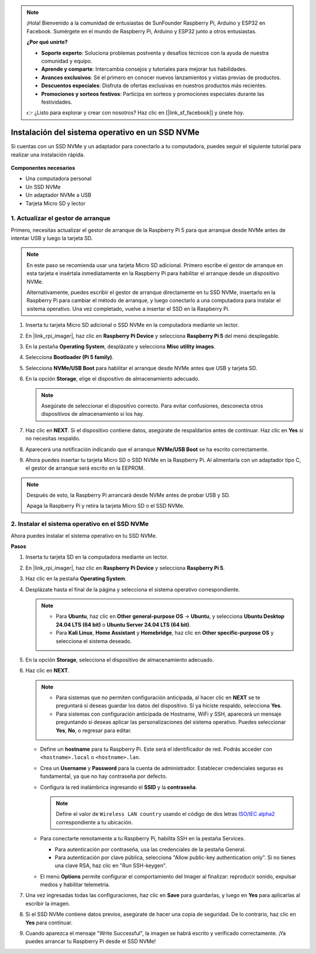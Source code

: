 .. note::

    ¡Hola! Bienvenido a la comunidad de entusiastas de SunFounder Raspberry Pi, Arduino y ESP32 en Facebook. Sumérgete en el mundo de Raspberry Pi, Arduino y ESP32 junto a otros entusiastas.

    **¿Por qué unirte?**

    - **Soporte experto**: Soluciona problemas postventa y desafíos técnicos con la ayuda de nuestra comunidad y equipo.
    - **Aprende y comparte**: Intercambia consejos y tutoriales para mejorar tus habilidades.
    - **Avances exclusivos**: Sé el primero en conocer nuevos lanzamientos y vistas previas de productos.
    - **Descuentos especiales**: Disfruta de ofertas exclusivas en nuestros productos más recientes.
    - **Promociones y sorteos festivos**: Participa en sorteos y promociones especiales durante las festividades.

    👉 ¿Listo para explorar y crear con nosotros? Haz clic en [|link_sf_facebook|] y únete hoy.

.. _install_to_nvme_home_bridge_mini:

Instalación del sistema operativo en un SSD NVMe
=====================================================

Si cuentas con un SSD NVMe y un adaptador para conectarlo a tu computadora, puedes seguir el siguiente tutorial para realizar una instalación rápida.

    .. image:: img/m2_nvme_adapter.png
        :width: 300
        :align: center  

**Componentes necesarios**

* Una computadora personal
* Un SSD NVMe
* Un adaptador NVMe a USB
* Tarjeta Micro SD y lector

.. _update_bootloader_mini:

1. Actualizar el gestor de arranque
------------------------------------

Primero, necesitas actualizar el gestor de arranque de la Raspberry Pi 5 para que arranque desde NVMe antes de intentar USB y luego la tarjeta SD.

.. .. raw:: html

..     <iframe width="700" height="500" src="https://www.youtube.com/embed/tCKTgAeWIjc?start=47&end=95&si=xbmsWGBvCWefX01T" title="YouTube video player" frameborder="0" allow="accelerometer; autoplay; clipboard-write; encrypted-media; gyroscope; picture-in-picture; web-share" referrerpolicy="strict-origin-when-cross-origin" allowfullscreen></iframe>


.. note::

    En este paso se recomienda usar una tarjeta Micro SD adicional. Primero escribe el gestor de arranque en esta tarjeta e insértala inmediatamente en la Raspberry Pi para habilitar el arranque desde un dispositivo NVMe.
    
    Alternativamente, puedes escribir el gestor de arranque directamente en tu SSD NVMe, insertarlo en la Raspberry Pi para cambiar el método de arranque, y luego conectarlo a una computadora para instalar el sistema operativo. Una vez completado, vuelve a insertar el SSD en la Raspberry Pi.

#. Inserta tu tarjeta Micro SD adicional o SSD NVMe en la computadora mediante un lector.

#. En |link_rpi_imager|, haz clic en **Raspberry Pi Device** y selecciona **Raspberry Pi 5** del menú desplegable.

   .. image:: img/os_choose_device_pi5.png
      :width: 90%

#. En la pestaña **Operating System**, desplázate y selecciona **Misc utility images**.

   .. image:: img/nvme_misc.png
      :width: 90%

#. Selecciona **Bootloader (Pi 5 family)**.

   .. image:: img/nvme_bootloader.png
      :width: 90%


#. Selecciona **NVMe/USB Boot** para habilitar el arranque desde NVMe antes que USB y tarjeta SD.

   .. image:: img/nvme_nvme_boot.png
      :width: 90%



#. En la opción **Storage**, elige el dispositivo de almacenamiento adecuado.

   .. note::

      Asegúrate de seleccionar el dispositivo correcto. Para evitar confusiones, desconecta otros dispositivos de almacenamiento si los hay.

   .. image:: img/os_choose_sd.png
      :width: 90%


#. Haz clic en **NEXT**. Si el dispositivo contiene datos, asegúrate de respaldarlos antes de continuar. Haz clic en **Yes** si no necesitas respaldo.

   .. image:: img/os_continue.png
      :width: 90%


#. Aparecerá una notificación indicando que el arranque **NVMe/USB Boot** se ha escrito correctamente.

   .. image:: img/nvme_boot_finish.png
      :width: 90%


#. Ahora puedes insertar tu tarjeta Micro SD o SSD NVMe en la Raspberry Pi. Al alimentarla con un adaptador tipo C, el gestor de arranque será escrito en la EEPROM.

.. note::

   Después de esto, la Raspberry Pi arrancará desde NVMe antes de probar USB y SD.
    
   Apaga la Raspberry Pi y retira la tarjeta Micro SD o el SSD NVMe.


2. Instalar el sistema operativo en el SSD NVMe
---------------------------------------------------

Ahora puedes instalar el sistema operativo en tu SSD NVMe.

**Pasos**

#. Inserta tu tarjeta SD en la computadora mediante un lector.

#. En |link_rpi_imager|, haz clic en **Raspberry Pi Device** y selecciona **Raspberry Pi 5**.

   .. image:: img/os_choose_device_pi5.png
      :width: 90%


#. Haz clic en la pestaña **Operating System**.

   .. image:: img/os_choose_os.png
      :width: 90%

#. Desplázate hasta el final de la página y selecciona el sistema operativo correspondiente.

   .. note::

      * Para **Ubuntu**, haz clic en **Other general-purpose OS** -> **Ubuntu**, y selecciona **Ubuntu Desktop 24.04 LTS (64 bit)** o **Ubuntu Server 24.04 LTS (64 bit)**.
      * Para **Kali Linux**, **Home Assistant** y **Homebridge**, haz clic en **Other specific-purpose OS** y selecciona el sistema deseado.

   .. image:: img/os_other_os.png
      :width: 90%

#. En la opción **Storage**, selecciona el dispositivo de almacenamiento adecuado.

   .. image:: img/nvme_ssd_storage.png
      :width: 90%


#. Haz clic en **NEXT**.

   .. note::

      * Para sistemas que no permiten configuración anticipada, al hacer clic en **NEXT** se te preguntará si deseas guardar los datos del dispositivo. Si ya hiciste respaldo, selecciona **Yes**.

      * Para sistemas con configuración anticipada de Hostname, WiFi y SSH, aparecerá un mensaje preguntando si deseas aplicar las personalizaciones del sistema operativo. Puedes seleccionar **Yes**, **No**, o regresar para editar.

   .. image:: img/os_enter_setting.png
      :width: 90%


   * Define un **hostname** para tu Raspberry Pi. Este será el identificador de red. Podrás acceder con ``<hostname>.local`` o ``<hostname>.lan``.

     .. image:: img/os_set_hostname.png

   * Crea un **Username** y **Password** para la cuenta de administrador. Establecer credenciales seguras es fundamental, ya que no hay contraseña por defecto.

     .. image:: img/os_set_username.png

   * Configura la red inalámbrica ingresando el **SSID** y la **contraseña**.

     .. note::

       Define el valor de ``Wireless LAN country`` usando el código de dos letras `ISO/IEC alpha2 <https://en.wikipedia.org/wiki/ISO_3166-1_alpha-2#Officially_assigned_code_elements>`_ correspondiente a tu ubicación.

     .. image:: img/os_set_wifi.png
         
   * Para conectarte remotamente a tu Raspberry Pi, habilita SSH en la pestaña Services.

     * Para autenticación por contraseña, usa las credenciales de la pestaña General.
     * Para autenticación por clave pública, selecciona "Allow public-key authentication only". Si no tienes una clave RSA, haz clic en "Run SSH-keygen".

     .. image:: img/os_enable_ssh.png

   * El menú **Options** permite configurar el comportamiento del Imager al finalizar: reproducir sonido, expulsar medios y habilitar telemetría.

     .. image:: img/os_options.png



#. Una vez ingresadas todas las configuraciones, haz clic en **Save** para guardarlas, y luego en **Yes** para aplicarlas al escribir la imagen.

   .. image:: img/os_click_yes.png
      :width: 90%


#. Si el SSD NVMe contiene datos previos, asegúrate de hacer una copia de seguridad. De lo contrario, haz clic en **Yes** para continuar.

   .. image:: img/nvme_erase.png
      :width: 90%


#. Cuando aparezca el mensaje "Write Successful", la imagen se habrá escrito y verificado correctamente. ¡Ya puedes arrancar tu Raspberry Pi desde el SSD NVMe!
